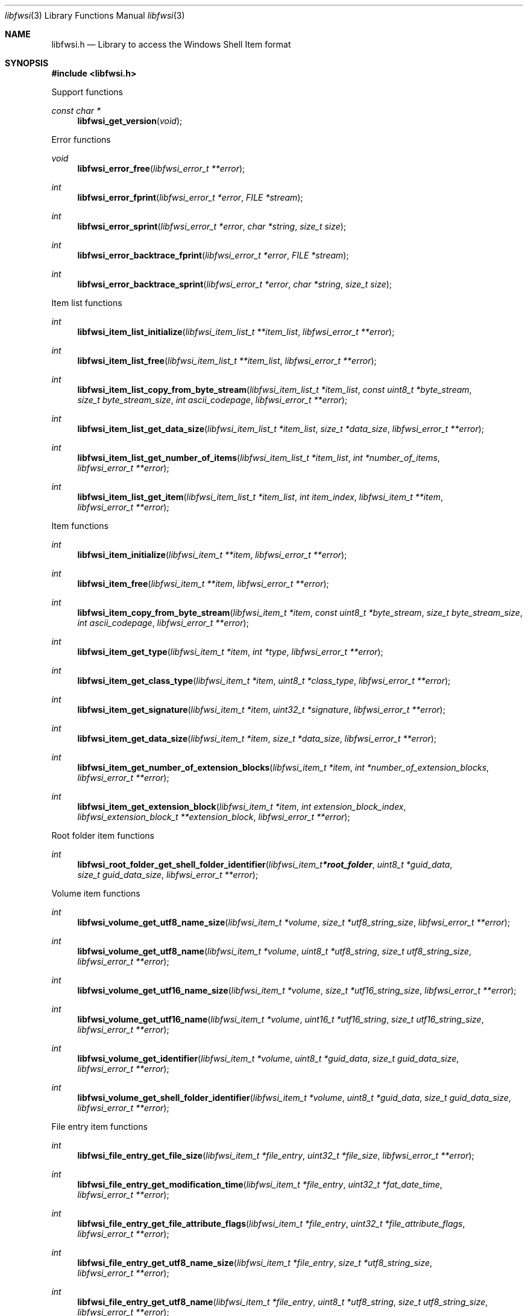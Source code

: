 .Dd April  7, 2019
.Dt libfwsi 3
.Os libfwsi
.Sh NAME
.Nm libfwsi.h
.Nd Library to access the Windows Shell Item format
.Sh SYNOPSIS
.In libfwsi.h
.Pp
Support functions
.Ft const char *
.Fn libfwsi_get_version "void"
.Pp
Error functions
.Ft void
.Fn libfwsi_error_free "libfwsi_error_t **error"
.Ft int
.Fn libfwsi_error_fprint "libfwsi_error_t *error" "FILE *stream"
.Ft int
.Fn libfwsi_error_sprint "libfwsi_error_t *error" "char *string" "size_t size"
.Ft int
.Fn libfwsi_error_backtrace_fprint "libfwsi_error_t *error" "FILE *stream"
.Ft int
.Fn libfwsi_error_backtrace_sprint "libfwsi_error_t *error" "char *string" "size_t size"
.Pp
Item list functions
.Ft int
.Fn libfwsi_item_list_initialize "libfwsi_item_list_t **item_list" "libfwsi_error_t **error"
.Ft int
.Fn libfwsi_item_list_free "libfwsi_item_list_t **item_list" "libfwsi_error_t **error"
.Ft int
.Fn libfwsi_item_list_copy_from_byte_stream "libfwsi_item_list_t *item_list" "const uint8_t *byte_stream" "size_t byte_stream_size" "int ascii_codepage" "libfwsi_error_t **error"
.Ft int
.Fn libfwsi_item_list_get_data_size "libfwsi_item_list_t *item_list" "size_t *data_size" "libfwsi_error_t **error"
.Ft int
.Fn libfwsi_item_list_get_number_of_items "libfwsi_item_list_t *item_list" "int *number_of_items" "libfwsi_error_t **error"
.Ft int
.Fn libfwsi_item_list_get_item "libfwsi_item_list_t *item_list" "int item_index" "libfwsi_item_t **item" "libfwsi_error_t **error"
.Pp
Item functions
.Ft int
.Fn libfwsi_item_initialize "libfwsi_item_t **item" "libfwsi_error_t **error"
.Ft int
.Fn libfwsi_item_free "libfwsi_item_t **item" "libfwsi_error_t **error"
.Ft int
.Fn libfwsi_item_copy_from_byte_stream "libfwsi_item_t *item" "const uint8_t *byte_stream" "size_t byte_stream_size" "int ascii_codepage" "libfwsi_error_t **error"
.Ft int
.Fn libfwsi_item_get_type "libfwsi_item_t *item" "int *type" "libfwsi_error_t **error"
.Ft int
.Fn libfwsi_item_get_class_type "libfwsi_item_t *item" "uint8_t *class_type" "libfwsi_error_t **error"
.Ft int
.Fn libfwsi_item_get_signature "libfwsi_item_t *item" "uint32_t *signature" "libfwsi_error_t **error"
.Ft int
.Fn libfwsi_item_get_data_size "libfwsi_item_t *item" "size_t *data_size" "libfwsi_error_t **error"
.Ft int
.Fn libfwsi_item_get_number_of_extension_blocks "libfwsi_item_t *item" "int *number_of_extension_blocks" "libfwsi_error_t **error"
.Ft int
.Fn libfwsi_item_get_extension_block "libfwsi_item_t *item" "int extension_block_index" "libfwsi_extension_block_t **extension_block" "libfwsi_error_t **error"
.Pp
Root folder item functions
.Ft int
.Fn libfwsi_root_folder_get_shell_folder_identifier "libfwsi_item_t *root_folder" "uint8_t *guid_data" "size_t guid_data_size" "libfwsi_error_t **error"
.Pp
Volume item functions
.Ft int
.Fn libfwsi_volume_get_utf8_name_size "libfwsi_item_t *volume" "size_t *utf8_string_size" "libfwsi_error_t **error"
.Ft int
.Fn libfwsi_volume_get_utf8_name "libfwsi_item_t *volume" "uint8_t *utf8_string" "size_t utf8_string_size" "libfwsi_error_t **error"
.Ft int
.Fn libfwsi_volume_get_utf16_name_size "libfwsi_item_t *volume" "size_t *utf16_string_size" "libfwsi_error_t **error"
.Ft int
.Fn libfwsi_volume_get_utf16_name "libfwsi_item_t *volume" "uint16_t *utf16_string" "size_t utf16_string_size" "libfwsi_error_t **error"
.Ft int
.Fn libfwsi_volume_get_identifier "libfwsi_item_t *volume" "uint8_t *guid_data" "size_t guid_data_size" "libfwsi_error_t **error"
.Ft int
.Fn libfwsi_volume_get_shell_folder_identifier "libfwsi_item_t *volume" "uint8_t *guid_data" "size_t guid_data_size" "libfwsi_error_t **error"
.Pp
File entry item functions
.Ft int
.Fn libfwsi_file_entry_get_file_size "libfwsi_item_t *file_entry" "uint32_t *file_size" "libfwsi_error_t **error"
.Ft int
.Fn libfwsi_file_entry_get_modification_time "libfwsi_item_t *file_entry" "uint32_t *fat_date_time" "libfwsi_error_t **error"
.Ft int
.Fn libfwsi_file_entry_get_file_attribute_flags "libfwsi_item_t *file_entry" "uint32_t *file_attribute_flags" "libfwsi_error_t **error"
.Ft int
.Fn libfwsi_file_entry_get_utf8_name_size "libfwsi_item_t *file_entry" "size_t *utf8_string_size" "libfwsi_error_t **error"
.Ft int
.Fn libfwsi_file_entry_get_utf8_name "libfwsi_item_t *file_entry" "uint8_t *utf8_string" "size_t utf8_string_size" "libfwsi_error_t **error"
.Ft int
.Fn libfwsi_file_entry_get_utf16_name_size "libfwsi_item_t *file_entry" "size_t *utf16_string_size" "libfwsi_error_t **error"
.Ft int
.Fn libfwsi_file_entry_get_utf16_name "libfwsi_item_t *file_entry" "uint16_t *utf16_string" "size_t utf16_string_size" "libfwsi_error_t **error"
.Pp
Network location item functions
.Ft int
.Fn libfwsi_network_location_get_utf8_location_size "libfwsi_item_t *network_location" "size_t *utf8_string_size" "libfwsi_error_t **error"
.Ft int
.Fn libfwsi_network_location_get_utf8_location "libfwsi_item_t *network_location" "uint8_t *utf8_string" "size_t utf8_string_size" "libfwsi_error_t **error"
.Ft int
.Fn libfwsi_network_location_get_utf16_location_size "libfwsi_item_t *network_location" "size_t *utf16_string_size" "libfwsi_error_t **error"
.Ft int
.Fn libfwsi_network_location_get_utf16_location "libfwsi_item_t *network_location" "uint16_t *utf16_string" "size_t utf16_string_size" "libfwsi_error_t **error"
.Ft int
.Fn libfwsi_network_location_get_utf8_description_size "libfwsi_item_t *network_location" "size_t *utf8_string_size" "libfwsi_error_t **error"
.Ft int
.Fn libfwsi_network_location_get_utf8_description "libfwsi_item_t *network_location" "uint8_t *utf8_string" "size_t utf8_string_size" "libfwsi_error_t **error"
.Ft int
.Fn libfwsi_network_location_get_utf16_description_size "libfwsi_item_t *network_location" "size_t *utf16_string_size" "libfwsi_error_t **error"
.Ft int
.Fn libfwsi_network_location_get_utf16_description "libfwsi_item_t *network_location" "uint16_t *utf16_string" "size_t utf16_string_size" "libfwsi_error_t **error"
.Ft int
.Fn libfwsi_network_location_get_utf8_comments_size "libfwsi_item_t *network_location" "size_t *utf8_string_size" "libfwsi_error_t **error"
.Ft int
.Fn libfwsi_network_location_get_utf8_comments "libfwsi_item_t *network_location" "uint8_t *utf8_string" "size_t utf8_string_size" "libfwsi_error_t **error"
.Ft int
.Fn libfwsi_network_location_get_utf16_comments_size "libfwsi_item_t *network_location" "size_t *utf16_string_size" "libfwsi_error_t **error"
.Ft int
.Fn libfwsi_network_location_get_utf16_comments "libfwsi_item_t *network_location" "uint16_t *utf16_string" "size_t utf16_string_size" "libfwsi_error_t **error"
.Pp
Extension block functions
.Ft int
.Fn libfwsi_extension_block_free "libfwsi_extension_block_t **extension_block" "libfwsi_error_t **error"
.Ft int
.Fn libfwsi_extension_block_get_signature "libfwsi_extension_block_t *extension_block" "uint32_t *signature" "libfwsi_error_t **error"
.Ft int
.Fn libfwsi_extension_block_get_data_size "libfwsi_extension_block_t *extension_block" "size_t *data_size" "libfwsi_error_t **error"
.Pp
File entry extension functions
.Ft int
.Fn libfwsi_file_entry_extension_get_creation_time "libfwsi_extension_block_t *file_entry_extension" "uint32_t *fat_date_time" "libfwsi_error_t **error"
.Ft int
.Fn libfwsi_file_entry_extension_get_access_time "libfwsi_extension_block_t *file_entry_extension" "uint32_t *fat_date_time" "libfwsi_error_t **error"
.Ft int
.Fn libfwsi_file_entry_extension_get_file_reference "libfwsi_extension_block_t *file_entry_extension" "uint64_t *file_reference" "libfwsi_error_t **error"
.Ft int
.Fn libfwsi_file_entry_extension_get_utf8_long_name_size "libfwsi_extension_block_t *file_entry_extension" "size_t *utf8_string_size" "libfwsi_error_t **error"
.Ft int
.Fn libfwsi_file_entry_extension_get_utf8_long_name "libfwsi_extension_block_t *file_entry_extension" "uint8_t *utf8_string" "size_t utf8_string_size" "libfwsi_error_t **error"
.Ft int
.Fn libfwsi_file_entry_extension_get_utf16_long_name_size "libfwsi_extension_block_t *file_entry_extension" "size_t *utf16_string_size" "libfwsi_error_t **error"
.Ft int
.Fn libfwsi_file_entry_extension_get_utf16_long_name "libfwsi_extension_block_t *file_entry_extension" "uint16_t *utf16_string" "size_t utf16_string_size" "libfwsi_error_t **error"
.Ft int
.Fn libfwsi_file_entry_extension_get_utf8_localized_name_size "libfwsi_extension_block_t *file_entry_extension" "size_t *utf8_string_size" "libfwsi_error_t **error"
.Ft int
.Fn libfwsi_file_entry_extension_get_utf8_localized_name "libfwsi_extension_block_t *file_entry_extension" "uint8_t *utf8_string" "size_t utf8_string_size" "libfwsi_error_t **error"
.Ft int
.Fn libfwsi_file_entry_extension_get_utf16_localized_name_size "libfwsi_extension_block_t *file_entry_extension" "size_t *utf16_string_size" "libfwsi_error_t **error"
.Ft int
.Fn libfwsi_file_entry_extension_get_utf16_localized_name "libfwsi_extension_block_t *file_entry_extension" "uint16_t *utf16_string" "size_t utf16_string_size" "libfwsi_error_t **error"
.Pp
Shell folder identifier functions
.Ft const char *
.Fn libfwsi_shell_folder_identifier_get_name "const uint8_t *shell_folder_identifier"
.Sh DESCRIPTION
The
.Fn libfwsi_get_version
function is used to retrieve the library version.
.Sh RETURN VALUES
Most of the functions return NULL or \-1 on error, dependent on the return type.
For the actual return values see "libfwsi.h".
.Sh ENVIRONMENT
None
.Sh FILES
None
.Sh BUGS
Please report bugs of any kind on the project issue tracker: https://github.com/libyal/libfwsi/issues
.Sh AUTHOR
These man pages are generated from "libfwsi.h".
.Sh COPYRIGHT
Copyright (C) 2010-2023, Joachim Metz <joachim.metz@gmail.com>.
.sp
This is free software; see the source for copying conditions.
There is NO warranty; not even for MERCHANTABILITY or FITNESS FOR A PARTICULAR PURPOSE.
.Sh SEE ALSO
the libfwsi.h include file
